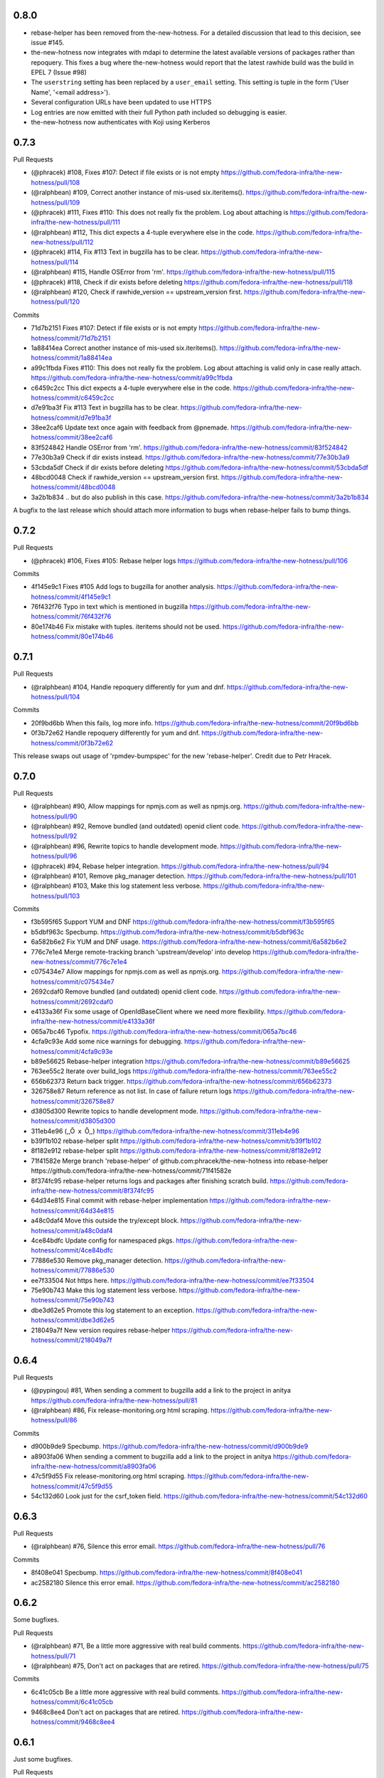 0.8.0
-----

- rebase-helper has been removed from the-new-hotness. For a detailed
  discussion that lead to this decision, see issue #145.

- the-new-hotness now integrates with mdapi to determine the latest available
  versions of packages rather than repoquery. This fixes a bug where
  the-new-hotness would report that the latest rawhide build was the build in
  EPEL 7 (Issue #98)

- The ``userstring`` setting has been replaced by a ``user_email`` setting.
  This setting is tuple in the form ('User Name', '<email address>').

- Several configuration URLs have been updated to use HTTPS

- Log entries are now emitted with their full Python path included so debugging
  is easier.

- the-new-hotness now authenticates with Koji using Kerberos


0.7.3
-----

Pull Requests

- (@phracek)        #108, Fixes #107: Detect if file exists or is not empty
  https://github.com/fedora-infra/the-new-hotness/pull/108
- (@ralphbean)      #109, Correct another instance of mis-used six.iteritems().
  https://github.com/fedora-infra/the-new-hotness/pull/109
- (@phracek)        #111, Fixes #110: This does not really fix the problem. Log about attaching is
  https://github.com/fedora-infra/the-new-hotness/pull/111
- (@ralphbean)      #112, This dict expects a 4-tuple everywhere else in the code.
  https://github.com/fedora-infra/the-new-hotness/pull/112
- (@phracek)        #114, Fix #113 Text in bugzilla has to be clear.
  https://github.com/fedora-infra/the-new-hotness/pull/114
- (@ralphbean)      #115, Handle OSError from 'rm'.
  https://github.com/fedora-infra/the-new-hotness/pull/115
- (@phracek)        #118, Check if dir exists before deleting
  https://github.com/fedora-infra/the-new-hotness/pull/118
- (@ralphbean)      #120, Check if rawhide_version == upstream_version first.
  https://github.com/fedora-infra/the-new-hotness/pull/120

Commits

- 71d7b2151 Fixes #107: Detect if file exists or is not empty
  https://github.com/fedora-infra/the-new-hotness/commit/71d7b2151
- 1a88414ea Correct another instance of mis-used six.iteritems().
  https://github.com/fedora-infra/the-new-hotness/commit/1a88414ea
- a99c1fbda Fixes #110: This does not really fix the problem. Log about attaching is valid only in case really attach.
  https://github.com/fedora-infra/the-new-hotness/commit/a99c1fbda
- c6459c2cc This dict expects a 4-tuple everywhere else in the code.
  https://github.com/fedora-infra/the-new-hotness/commit/c6459c2cc
- d7e91ba3f Fix #113 Text in bugzilla has to be clear.
  https://github.com/fedora-infra/the-new-hotness/commit/d7e91ba3f
- 38ee2caf6 Update text once again with feedback from @pnemade.
  https://github.com/fedora-infra/the-new-hotness/commit/38ee2caf6
- 83f524842 Handle OSError from 'rm'.
  https://github.com/fedora-infra/the-new-hotness/commit/83f524842
- 77e30b3a9 Check if dir exists instead.
  https://github.com/fedora-infra/the-new-hotness/commit/77e30b3a9
- 53cbda5df Check if dir exists before deleting
  https://github.com/fedora-infra/the-new-hotness/commit/53cbda5df
- 48bcd0048 Check if rawhide_version == upstream_version first.
  https://github.com/fedora-infra/the-new-hotness/commit/48bcd0048
- 3a2b1b834 .. but do also publish in this case.
  https://github.com/fedora-infra/the-new-hotness/commit/3a2b1b834
A bugfix to the last release which should attach more information to bugs when
rebase-helper fails to bump things.


0.7.2
-----

Pull Requests

- (@phracek)        #106, Fixes #105: Rebase helper logs
  https://github.com/fedora-infra/the-new-hotness/pull/106

Commits

- 4f145e9c1 Fixes #105 Add logs to bugzilla for another analysis.
  https://github.com/fedora-infra/the-new-hotness/commit/4f145e9c1
- 76f432f76 Typo in text which is mentioned in bugzilla
  https://github.com/fedora-infra/the-new-hotness/commit/76f432f76
- 80e174b46 Fix mistake with tuples. iteritems should not be used.
  https://github.com/fedora-infra/the-new-hotness/commit/80e174b46

0.7.1
-----

Pull Requests

- (@ralphbean)      #104, Handle repoquery differently for yum and dnf.
  https://github.com/fedora-infra/the-new-hotness/pull/104

Commits

- 20f9bd6bb When this fails, log more info.
  https://github.com/fedora-infra/the-new-hotness/commit/20f9bd6bb
- 0f3b72e62 Handle repoquery differently for yum and dnf.
  https://github.com/fedora-infra/the-new-hotness/commit/0f3b72e62
This release swaps out usage of 'rpmdev-bumpspec' for the new 'rebase-helper'.
Credit due to Petr Hracek.

0.7.0
-----

Pull Requests

- (@ralphbean)      #90, Allow mappings for npmjs.com as well as npmjs.org.
  https://github.com/fedora-infra/the-new-hotness/pull/90
- (@ralphbean)      #92, Remove bundled (and outdated) openid client code.
  https://github.com/fedora-infra/the-new-hotness/pull/92
- (@ralphbean)      #96, Rewrite topics to handle development mode.
  https://github.com/fedora-infra/the-new-hotness/pull/96
- (@phracek)        #94, Rebase helper integration.
  https://github.com/fedora-infra/the-new-hotness/pull/94
- (@ralphbean)      #101, Remove pkg_manager detection.
  https://github.com/fedora-infra/the-new-hotness/pull/101
- (@ralphbean)      #103, Make this log statement less verbose.
  https://github.com/fedora-infra/the-new-hotness/pull/103

Commits

- f3b595f65 Support YUM and DNF
  https://github.com/fedora-infra/the-new-hotness/commit/f3b595f65
- b5dbf963c Specbump.
  https://github.com/fedora-infra/the-new-hotness/commit/b5dbf963c
- 6a582b6e2 Fix YUM and DNF usage.
  https://github.com/fedora-infra/the-new-hotness/commit/6a582b6e2
- 776c7e1e4 Merge remote-tracking branch 'upstream/develop' into develop
  https://github.com/fedora-infra/the-new-hotness/commit/776c7e1e4
- c075434e7 Allow mappings for npmjs.com as well as npmjs.org.
  https://github.com/fedora-infra/the-new-hotness/commit/c075434e7
- 2692cdaf0 Remove bundled (and outdated) openid client code.
  https://github.com/fedora-infra/the-new-hotness/commit/2692cdaf0
- e4133a36f Fix some usage of OpenIdBaseClient where we need more flexibility.
  https://github.com/fedora-infra/the-new-hotness/commit/e4133a36f
- 065a7bc46 Typofix.
  https://github.com/fedora-infra/the-new-hotness/commit/065a7bc46
- 4cfa9c93e Add some nice warnings for debugging.
  https://github.com/fedora-infra/the-new-hotness/commit/4cfa9c93e
- b89e56625 Rebase-helper integration
  https://github.com/fedora-infra/the-new-hotness/commit/b89e56625
- 763ee55c2 Iterate over build_logs
  https://github.com/fedora-infra/the-new-hotness/commit/763ee55c2
- 656b62373 Return back trigger.
  https://github.com/fedora-infra/the-new-hotness/commit/656b62373
- 326758e87 Return reference as not list. In case of failure return logs
  https://github.com/fedora-infra/the-new-hotness/commit/326758e87
- d3805d300 Rewrite topics to handle development mode.
  https://github.com/fedora-infra/the-new-hotness/commit/d3805d300
- 311eb4e96 (,,Ő ｘ Ő,,)
  https://github.com/fedora-infra/the-new-hotness/commit/311eb4e96
- b39f1b102 rebase-helper split
  https://github.com/fedora-infra/the-new-hotness/commit/b39f1b102
- 8f182e912 rebase-helper split
  https://github.com/fedora-infra/the-new-hotness/commit/8f182e912
- 71f41582e Merge branch 'rebase-helper' of github.com:phracek/the-new-hotness into rebase-helper
  https://github.com/fedora-infra/the-new-hotness/commit/71f41582e
- 8f374fc95 rebase-helper returns logs and packages after finishing scratch build.
  https://github.com/fedora-infra/the-new-hotness/commit/8f374fc95
- 64d34e815 Final commit with rebase-helper implementation
  https://github.com/fedora-infra/the-new-hotness/commit/64d34e815
- a48c0daf4 Move this outside the try/except block.
  https://github.com/fedora-infra/the-new-hotness/commit/a48c0daf4
- 4ce84bdfc Update config for namespaced pkgs.
  https://github.com/fedora-infra/the-new-hotness/commit/4ce84bdfc
- 77886e530 Remove pkg_manager detection.
  https://github.com/fedora-infra/the-new-hotness/commit/77886e530
- ee7f33504 Not https here.
  https://github.com/fedora-infra/the-new-hotness/commit/ee7f33504
- 75e90b743 Make this log statement less verbose.
  https://github.com/fedora-infra/the-new-hotness/commit/75e90b743
- dbe3d62e5 Promote this log statement to an exception.
  https://github.com/fedora-infra/the-new-hotness/commit/dbe3d62e5
- 218049a7f New version requires rebase-helper
  https://github.com/fedora-infra/the-new-hotness/commit/218049a7f

0.6.4
-----

Pull Requests

- (@pypingou)       #81, When sending a comment to bugzilla add a link to the project in anitya
  https://github.com/fedora-infra/the-new-hotness/pull/81
- (@ralphbean)      #86, Fix release-monitoring.org html scraping.
  https://github.com/fedora-infra/the-new-hotness/pull/86

Commits

- d900b9de9 Specbump.
  https://github.com/fedora-infra/the-new-hotness/commit/d900b9de9
- a8903fa06 When sending a comment to bugzilla add a link to the project in anitya
  https://github.com/fedora-infra/the-new-hotness/commit/a8903fa06
- 47c5f9d55 Fix release-monitoring.org html scraping.
  https://github.com/fedora-infra/the-new-hotness/commit/47c5f9d55
- 54c132d60 Look just for the csrf_token field.
  https://github.com/fedora-infra/the-new-hotness/commit/54c132d60

0.6.3
-----

Pull Requests

- (@ralphbean)      #76, Silence this error email.
  https://github.com/fedora-infra/the-new-hotness/pull/76

Commits

- 8f408e041 Specbump.
  https://github.com/fedora-infra/the-new-hotness/commit/8f408e041
- ac2582180 Silence this error email.
  https://github.com/fedora-infra/the-new-hotness/commit/ac2582180

0.6.2
-----

Some bugfixes.

Pull Requests

- (@ralphbean)      #71, Be a little more aggressive with real build comments.
  https://github.com/fedora-infra/the-new-hotness/pull/71
- (@ralphbean)      #75, Don't act on packages that are retired.
  https://github.com/fedora-infra/the-new-hotness/pull/75

Commits

- 6c41c05cb Be a little more aggressive with real build comments.
  https://github.com/fedora-infra/the-new-hotness/commit/6c41c05cb
- 9468c8ee4 Don't act on packages that are retired.
  https://github.com/fedora-infra/the-new-hotness/commit/9468c8ee4

0.6.1
-----

Just some bugfixes.

Pull Requests

- (@ralphbean)      #70, Rename this to match the function definition.
  https://github.com/fedora-infra/the-new-hotness/pull/70

Commits

- dfc2923af Specbump.
  https://github.com/fedora-infra/the-new-hotness/commit/dfc2923af
- 606d666fb Ensure that we have a package name before chasing down review tickets.
  https://github.com/fedora-infra/the-new-hotness/commit/606d666fb
- a2ad60c86 Rename this to match the function definition.
  https://github.com/fedora-infra/the-new-hotness/commit/a2ad60c86

0.6.0
-----

Pull Requests

- (@danc86)         #47, mark patches as such when attaching them in Bugzilla
  https://github.com/fedora-infra/the-new-hotness/pull/47
- (@puiterwijk)     #57, Use the root url to check for logged in state
  https://github.com/fedora-infra/the-new-hotness/pull/57
- (@ralphbean)      #61, Report successful rawhide builds (mostly) once.
  https://github.com/fedora-infra/the-new-hotness/pull/61
- (@ralphbean)      #62, Try twice to find the rawhide version of packages.
  https://github.com/fedora-infra/the-new-hotness/pull/62
- (@ralphbean)      #63, Fix fedpkg sources parsing.
  https://github.com/fedora-infra/the-new-hotness/pull/63
- (@ralphbean)      #64, Follow up on FTBFS bugs.
  https://github.com/fedora-infra/the-new-hotness/pull/64
- (@ralphbean)      #67, Match bugs also in the ASSIGNED state.
  https://github.com/fedora-infra/the-new-hotness/pull/67
- (@ralphbean)      #66, Handle pkgdb.package.update messages.
  https://github.com/fedora-infra/the-new-hotness/pull/66
- (@ralphbean)      #68, Be extra careful with anitya error panels.
  https://github.com/fedora-infra/the-new-hotness/pull/68
- (@ralphbean)      #69, Mention scratch build results in review request tickets.
  https://github.com/fedora-infra/the-new-hotness/pull/69

Commits

- 3fef00949 Specbump.
  https://github.com/fedora-infra/the-new-hotness/commit/3fef00949
- e2a682eeb mark patches as such when attaching them in Bugzilla
  https://github.com/fedora-infra/the-new-hotness/commit/e2a682eeb
- 7cf5ebbe6 Use the root url to check for logged in state
  https://github.com/fedora-infra/the-new-hotness/commit/7cf5ebbe6
- 8ad4b1863 Report successful rawhide builds (mostly) once.
  https://github.com/fedora-infra/the-new-hotness/commit/8ad4b1863
- b24ada416 Save bz username so it can be referenced.
  https://github.com/fedora-infra/the-new-hotness/commit/b24ada416
- cc4b7f4f0 Try twice to find the rawhide version of packages.
  https://github.com/fedora-infra/the-new-hotness/commit/cc4b7f4f0
- 1e8fac332 Fix fedpkg sources parsing.
  https://github.com/fedora-infra/the-new-hotness/commit/1e8fac332
- 4db986c9e Add a method to query for FTBFS bugs.
  https://github.com/fedora-infra/the-new-hotness/commit/4db986c9e
- dc2aa7744 Follow up on FTBFS bugs.
  https://github.com/fedora-infra/the-new-hotness/commit/dc2aa7744
- d6589d7c3 If pkgdb hands us no upstream_url, then bail out.
  https://github.com/fedora-infra/the-new-hotness/commit/d6589d7c3
- 80f4042b2 Silence some BeautifulSoup warnings.
  https://github.com/fedora-infra/the-new-hotness/commit/80f4042b2
- a9c8ffd42 Handle pkgdb.package.update messages.
  https://github.com/fedora-infra/the-new-hotness/commit/a9c8ffd42
- 4648ed3ca Only return open FTBFS bugs.
  https://github.com/fedora-infra/the-new-hotness/commit/4648ed3ca
- a64d7d338 Operate on all open FTBFS bugs we find, not just the first one.
  https://github.com/fedora-infra/the-new-hotness/commit/a64d7d338
- 700925fa3 Match bugs also in the ASSIGNED state.
  https://github.com/fedora-infra/the-new-hotness/commit/700925fa3
- db929f815 pep8
  https://github.com/fedora-infra/the-new-hotness/commit/db929f815
- 493dba976 Update error text.
  https://github.com/fedora-infra/the-new-hotness/commit/493dba976
- 56ea7ae6a Use different anitya API endpoint to query for packages by project.
  https://github.com/fedora-infra/the-new-hotness/commit/56ea7ae6a
- 2249110d6 Add some tests.
  https://github.com/fedora-infra/the-new-hotness/commit/2249110d6
- 427f443d4 Be extra careful with anitya error panels.
  https://github.com/fedora-infra/the-new-hotness/commit/427f443d4
- 1510b7a10 Fix return statement.
  https://github.com/fedora-infra/the-new-hotness/commit/1510b7a10
- 24b51ae61 Merge branch 'develop' of github.com:fedora-infra/the-new-hotness into develop
  https://github.com/fedora-infra/the-new-hotness/commit/24b51ae61
- de2bd6c61 Make ftbfs_bugs plural to indicate that it returns a generator.
  https://github.com/fedora-infra/the-new-hotness/commit/de2bd6c61
- 51fe83dd6 Change the way we compare dist tags so we compare '.fc24' with '.fc24'.
  https://github.com/fedora-infra/the-new-hotness/commit/51fe83dd6
- 65ba74f4b Mention scratch build results in review request tickets.
  https://github.com/fedora-infra/the-new-hotness/commit/65ba74f4b
- 62d10b1b2 Remove changelog header.
  https://github.com/fedora-infra/the-new-hotness/commit/62d10b1b2

0.5.0
-----

- Specbump. `1346ea086 <https://github.com/fedora-infra/the-new-hotness/commit/1346ea086350bc087d05a5a3f1687e4ba40e8ee4>`_
- Use the new is_monitored "nobuild" flag. `441f78430 <https://github.com/fedora-infra/the-new-hotness/commit/441f78430e092590113cb104d56b7e5c90127bab>`_
- Merge pull request #45 from fedora-infra/feature/nobuild `792078d71 <https://github.com/fedora-infra/the-new-hotness/commit/792078d719253609a0bf7f68f88322b2634bf5b6>`_

0.4.1
-----

- Specbump. `fdb2eebea <https://github.com/fedora-infra/the-new-hotness/commit/fdb2eebeab32a8fdd7615adfed8cadd4dace0c7b>`_
- fix GitHub capitalization `812397ca1 <https://github.com/fedora-infra/the-new-hotness/commit/812397ca189fdb91ed5392dbf6c3ebf8e2be91da>`_
- Merge pull request #41 from fedora-infra/feature/github-name `66ece5a1c <https://github.com/fedora-infra/the-new-hotness/commit/66ece5a1c33b5f0ea2b930e33deeb17237dc78f5>`_

0.4.0
-----

- Specbump. `b498c637e <https://github.com/fedora-infra/the-new-hotness/commit/b498c637e7f07fd4d19576fd4730d235117c5ab2>`_
- Suppress some errors from rpmbuild and friends. `b0b7c0c1c <https://github.com/fedora-infra/the-new-hotness/commit/b0b7c0c1c88edda93850c6da16837360f72003e8>`_
- Merge pull request #25 from fedora-infra/feature/suppress-some-errors `a1ba74a63 <https://github.com/fedora-infra/the-new-hotness/commit/a1ba74a63ef49033273288299bcae5533a4c6723>`_
- Note on the default message posted on bugzilla about packaging and legal changes `ba4ef2220 <https://github.com/fedora-infra/the-new-hotness/commit/ba4ef22205bf74419476e28e5570851e64868ea6>`_
- Strip leading v. `4f10baed7 <https://github.com/fedora-infra/the-new-hotness/commit/4f10baed700eee823ff5c0d971fed0b04674f30f>`_
- Merge pull request #27 from fedora-infra/legal_be_nice `6a9566302 <https://github.com/fedora-infra/the-new-hotness/commit/6a9566302246c4703e89139471538f3d2199296d>`_
- Merge pull request #28 from fedora-infra/feature/strip-leading-v `016b0c57e <https://github.com/fedora-infra/the-new-hotness/commit/016b0c57ed4e5d2f7b3c8861a33aa61d68b31b23>`_
- This should actually be cached. `c9853a41c <https://github.com/fedora-infra/the-new-hotness/commit/c9853a41c999e89c74a8d8cbe164715fc5eb9db2>`_
- Merge pull request #30 from fedora-infra/feature/typofix-revert `9913cbea8 <https://github.com/fedora-infra/the-new-hotness/commit/9913cbea816902d328a3ce381916bb2fa51b5cd5>`_
- Try to fix README rendering. `0d7f6ef85 <https://github.com/fedora-infra/the-new-hotness/commit/0d7f6ef8544378a02df6d60a060aa821cd4c5165>`_
- Further fix. `9a213a4c6 <https://github.com/fedora-infra/the-new-hotness/commit/9a213a4c6a5e4e71016c1fa408b4cbc52c671858>`_
- Propagate srpm-creation and koji-kickoff errors to the ticket. `41d187509 <https://github.com/fedora-infra/the-new-hotness/commit/41d187509c43d39f7c9abed7df5d350790ea72e3>`_
- Create and attach patches to bz tickets we file. `daea3b076 <https://github.com/fedora-infra/the-new-hotness/commit/daea3b076b3c483c56c5a3eff7701984a8d349a2>`_
- Use os.path.join. `f058e4800 <https://github.com/fedora-infra/the-new-hotness/commit/f058e48001c051f2b186c689d8888452b10b15f3>`_
- Merge pull request #36 from fedora-infra/feature/patch-creation `f8b314a42 <https://github.com/fedora-infra/the-new-hotness/commit/f8b314a426fed660cf88e2899a17df390871b845>`_
- Compare sum of new and old tarball. `ed32e48b4 <https://github.com/fedora-infra/the-new-hotness/commit/ed32e48b46c9ef9cbd9295728081f649e01edcd2>`_
- Merge pull request #37 from fedora-infra/feature/not-april-1st `6d9b71279 <https://github.com/fedora-infra/the-new-hotness/commit/6d9b712792beabd0ea9855f5bdb0142867fd01c2>`_
- Listen for pkgdb monitoring toggle events. `df8fddd16 <https://github.com/fedora-infra/the-new-hotness/commit/df8fddd16c134bd095dd15b941c274b7382408c2>`_
- Use exceptions to propagate error messages to fedmsg `34dbb2e77 <https://github.com/fedora-infra/the-new-hotness/commit/34dbb2e77c15c3c0d448abc7cdbc57ecff0b810e>`_
- Convert those ValueErrors to AnityaExceptions which just make more sense. `4a4bd1624 <https://github.com/fedora-infra/the-new-hotness/commit/4a4bd162441f38138f38c9bbb45a7368de5da04f>`_
- Merge pull request #38 from fedora-infra/feature/pkgdb-monitor-toggle `02b72faa5 <https://github.com/fedora-infra/the-new-hotness/commit/02b72faa55afc1afe1456a5aa33376ac7a3e24c3>`_
- Handle multiply mapped anitya projects. `a9eba188b <https://github.com/fedora-infra/the-new-hotness/commit/a9eba188b38481dff1517c2808e65d7599cb9e6b>`_
- Demote this error message. `3630273bd <https://github.com/fedora-infra/the-new-hotness/commit/3630273bd8a953941dc9852adf7e8086312330c1>`_
- Handle newly-mapped packages from anitya. `4cef2de3d <https://github.com/fedora-infra/the-new-hotness/commit/4cef2de3d31f49d63974df2e86cc5bf043cc000e>`_
- Merge pull request #39 from fedora-infra/feature/multiply-mapped `dc5342307 <https://github.com/fedora-infra/the-new-hotness/commit/dc534230715e2aa24c150333b65c766f7166c567>`_

0.3.3
-----

- specbump `a3171f209 <https://github.com/fedora-infra/the-new-hotness/commit/a3171f2099e8c99623481e69304f9b9b3cbeb118>`_
- Demote this log statement. `f99f5f5f5 <https://github.com/fedora-infra/the-new-hotness/commit/f99f5f5f5cd3154ff8769c3be7eeb6448682ab41>`_
- Use the kojira repos to get the latest rawhide info. `3b9d136c0 <https://github.com/fedora-infra/the-new-hotness/commit/3b9d136c0c8adf1ee2ea128ff0361b197671a471>`_
- Merge pull request #20 from fedora-infra/feature/kojira `957298475 <https://github.com/fedora-infra/the-new-hotness/commit/957298475e211a79fb5022752c301eb464e96049>`_
- Drop explicit archlist for now. `2c1caf83f <https://github.com/fedora-infra/the-new-hotness/commit/2c1caf83f99161ef2f1d17c50a1d3006d9834ecd>`_
- Generate a nicer changelog for the scratch task srpm. `97b865e4d <https://github.com/fedora-infra/the-new-hotness/commit/97b865e4d5ee426e4caf9da2bced02b5351174fa>`_
- It's not a duck! `4f3009821 <https://github.com/fedora-infra/the-new-hotness/commit/4f30098215cdd24aa7f8b4da3996f524282078d9>`_
- Merge pull request #22 from fedora-infra/feature/nicer-changelog `9e110051f <https://github.com/fedora-infra/the-new-hotness/commit/9e110051f48df51c9c854536fca77b41abc11629>`_
- For github backend, if the homepage is on github, specify the version_url to use `aa996242f <https://github.com/fedora-infra/the-new-hotness/commit/aa996242f3b80edbdc3f8afb38e988aca17505c4>`_
- Merge pull request #24 from fedora-infra/github_info `10d25ebd6 <https://github.com/fedora-infra/the-new-hotness/commit/10d25ebd621fe1184bc5cd29fac8c8d30b5f1c32>`_

0.3.2
-----

- Specbump. `fa0475659 <https://github.com/fedora-infra/the-new-hotness/commit/fa0475659eb797eaa1240d9c7047fea2d819bb09>`_
- Demote this log statement. `75bb86263 <https://github.com/fedora-infra/the-new-hotness/commit/75bb86263d006f089e53fe966c1d5a482748a9a3>`_
- When a command fails, I'd like to know what it was. `5e221b80c <https://github.com/fedora-infra/the-new-hotness/commit/5e221b80ce6c5ac3970ad265abd38266b9e107c6>`_
- Still more information. `66e9f9bfe <https://github.com/fedora-infra/the-new-hotness/commit/66e9f9bfec9d6d151cc5543ed46916a5eb7323a2>`_
- Only followup on rawhide builds. `ca4199e72 <https://github.com/fedora-infra/the-new-hotness/commit/ca4199e72226493a74d67efd4d354d3b69ae3166>`_
- Get rawhide dist tag from pkgdb, not from config. `cd3ce37ff <https://github.com/fedora-infra/the-new-hotness/commit/cd3ce37ff06ecdf506a19168a3386936dbb449bc>`_
- Merge pull request #15 from fedora-infra/feature/only-rawhide-thank-you `232015f36 <https://github.com/fedora-infra/the-new-hotness/commit/232015f36e9f82090ad78c078a8cef4e52aaadbe>`_

0.3.1
-----

- specbump `e39e82db5 <https://github.com/fedora-infra/the-new-hotness/commit/e39e82db5caef2f1844e45bbc4d02d2f316127dd>`_
- Suppress errors. `d669ecfd3 <https://github.com/fedora-infra/the-new-hotness/commit/d669ecfd3b6772b74219ae75be440e4019322596>`_
- Merge pull request #11 from fedora-infra/feature/supress-errors `ef0a32dab <https://github.com/fedora-infra/the-new-hotness/commit/ef0a32dabb342d01bfe1e957b60cf39183bb1d27>`_
- Only followup on bugs that are not already closed. `a78a6e916 <https://github.com/fedora-infra/the-new-hotness/commit/a78a6e9161c8f72377ad0dc4b3d6f61b591e0f79>`_
- Merge pull request #12 from fedora-infra/feature/limited-followup `7b80bcbea <https://github.com/fedora-infra/the-new-hotness/commit/7b80bcbeaab9e966fe7149b5b7581f28e1fa5857>`_

0.3.0
-----

- specbump `3850a8813 <https://github.com/fedora-infra/the-new-hotness/commit/3850a8813204013d9eafa3aa10ff96d8fad26a9b>`_
- Specfile should pull this in now. `c4b81f078 <https://github.com/fedora-infra/the-new-hotness/commit/c4b81f078abdec91ddae1c4187357c30eb0f9708>`_
- Auto add new packages. `536049a7f <https://github.com/fedora-infra/the-new-hotness/commit/536049a7fed5f0302083875b2d1ad58a5de609a3>`_
- Map package if the project already exists. `c4a323851 <https://github.com/fedora-infra/the-new-hotness/commit/c4a3238511405686ccc640d95b18d769b5745727>`_
- Typofix. `6ca7fc20e <https://github.com/fedora-infra/the-new-hotness/commit/6ca7fc20e43a12959a99c3f695c584ef6393814e>`_
- Merge pull request #10 from fedora-infra/feature/auto-add-new-packages `51e6735f7 <https://github.com/fedora-infra/the-new-hotness/commit/51e6735f7472ac214163fbc32b1f3a601daac872>`_

0.2.2
-----

- bumpspec. `bb3a6d1f0 <https://github.com/fedora-infra/the-new-hotness/commit/bb3a6d1f093a2913a0cefbd2c90bf26b842ff6c6>`_
- Typofix. `6dddc60fc <https://github.com/fedora-infra/the-new-hotness/commit/6dddc60fc15150e3547d05d2f12b65ad6b835e6a>`_
- Add a call to fedpkg sources. `645f5e717 <https://github.com/fedora-infra/the-new-hotness/commit/645f5e71705289288d20daf3784e77d824710948>`_
- Merge pull request #7 from fedora-infra/feature/fedpkg-patches `2be36e1bc <https://github.com/fedora-infra/the-new-hotness/commit/2be36e1bc63a8d3458454faafe4dbbef5f07d1aa>`_
- Add some hacking instructions. `692cc10fb <https://github.com/fedora-infra/the-new-hotness/commit/692cc10fb65434e50f85f22226d04ec8fd9df944>`_
- Use the multiple-topics feature from moksha.hub-1.4.4 `82780ac80 <https://github.com/fedora-infra/the-new-hotness/commit/82780ac8017ed9a845a05bb7aee15b2ad350e7dd>`_
- Merge pull request #8 from fedora-infra/feature/multiple-topics `af38b3b2d <https://github.com/fedora-infra/the-new-hotness/commit/af38b3b2dd918f8eca7f1de9d8bb3cf4d9f8f19a>`_
- Reorganize where formatting of followup-text lives. `1bf3448f3 <https://github.com/fedora-infra/the-new-hotness/commit/1bf3448f38d1d29442763ab52a344a8e967da2bf>`_
- Comment on real koji builds, not just scratch ones.  Fixes #4. `0e7f5cc01 <https://github.com/fedora-infra/the-new-hotness/commit/0e7f5cc01ac4411255f30eac3a7108f5577f814a>`_
- Install and initialize fedmsg.meta since we use it here now. `2972bf618 <https://github.com/fedora-infra/the-new-hotness/commit/2972bf618b6a1997d1d0183a7f78bea72393ed93>`_
- Merge pull request #9 from fedora-infra/feature/comment-on-build `a22e051c1 <https://github.com/fedora-infra/the-new-hotness/commit/a22e051c1b3af46565b7a6fd0410d388090087e1>`_

0.2.1
-----

- bumpspec. `f869c2ac9 <https://github.com/fedora-infra/the-new-hotness/commit/f869c2ac964e4223d82f27a01ce355c8b66f8153>`_
- Add forgotten parens. `1325d5484 <https://github.com/fedora-infra/the-new-hotness/commit/1325d5484a8e4284e13c383232e8d7a90d81bdc7>`_

0.2.0
-----

- Specbump. `47c1d6de7 <https://github.com/fedora-infra/the-new-hotness/commit/47c1d6de7eda487c6ffa3dd7208148df2ab09393>`_
- Tell bugzilla not to save cookies or tokens. `effcb613a <https://github.com/fedora-infra/the-new-hotness/commit/effcb613a85841946a945d3a283486465399b461>`_
- Remove dependence on fedpkg. `398135f9e <https://github.com/fedora-infra/the-new-hotness/commit/398135f9e96482653c3542195bcbc663d86a35e5>`_
- Tell koji the fully-qualified path to the srpm. `6761db430 <https://github.com/fedora-infra/the-new-hotness/commit/6761db430f8b9c2d106b310b4cd97aaf6c4e1eee>`_
- We can't send an email every time here. `b86ea985d <https://github.com/fedora-infra/the-new-hotness/commit/b86ea985dcf61496f17e91dfc747dc06e49d011c>`_
- Condense log. `f3938580b <https://github.com/fedora-infra/the-new-hotness/commit/f3938580be3ce974e470baeff2e422d87822e01a>`_
- Add some fedmsg messages in there. `e8290306e <https://github.com/fedora-infra/the-new-hotness/commit/e8290306e4fc5d810415bc7e755410d729604295>`_

0.1.3
-----

- Specfile. `05535eb7c <https://github.com/fedora-infra/the-new-hotness/commit/05535eb7c8304b1303c04a112f48e96550c80951>`_
- Check pkgdb monitoring status before acting. `60bb7b2e2 <https://github.com/fedora-infra/the-new-hotness/commit/60bb7b2e201bab127f8ca2c52c2c7fdbd6590399>`_
- Merge pull request #3 from fedora-infra/feature/check-monitoring `d953d3161 <https://github.com/fedora-infra/the-new-hotness/commit/d953d3161d4f0cb8292ed42ee100f354c1943d6e>`_
- Make the yumconfig configurable. `b8a25f5d9 <https://github.com/fedora-infra/the-new-hotness/commit/b8a25f5d9fe7d5b2f7d8edde699537360643c21a>`_
- Keep repoid. `09ff85afa <https://github.com/fedora-infra/the-new-hotness/commit/09ff85afa0931a926e17207b111a1119df865f38>`_
- Adjust for new/old APIs. `377024ac8 <https://github.com/fedora-infra/the-new-hotness/commit/377024ac81ef4b8c31781958f20eb3fe50e02490>`_
- Require python-sh. `7ceef9e37 <https://github.com/fedora-infra/the-new-hotness/commit/7ceef9e3759c36ef1311dd904abcb811d6db4a60>`_
